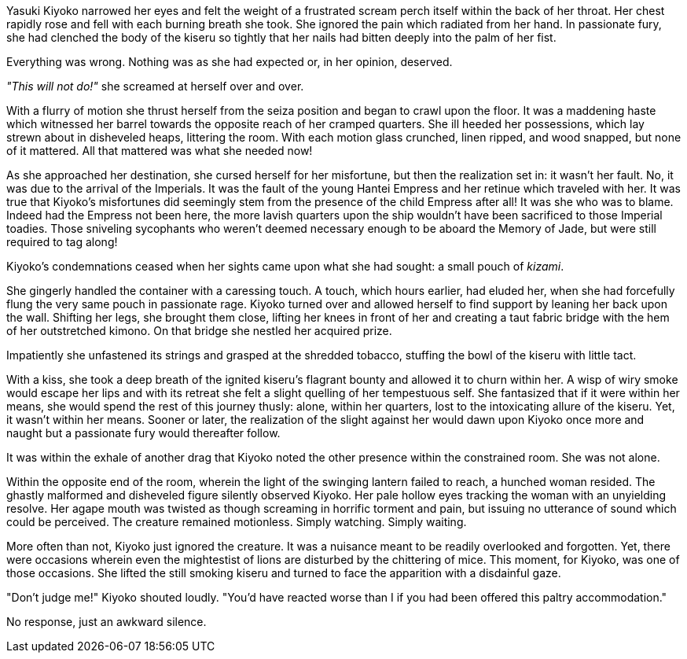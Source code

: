 :doctype: book
:icons: font
:page-background-image: image:background_crab.jpg[fit=fill,pdfwidth=100%]

Yasuki Kiyoko narrowed her eyes and felt the weight of a frustrated scream perch itself within the back of her throat. Her chest rapidly rose and fell with each burning breath she took. She ignored the pain which radiated from her hand. In passionate fury, she had clenched the body of the kiseru so tightly that her nails had bitten deeply into the palm of her fist.

Everything was wrong. Nothing was as she had expected or, in her opinion, deserved.

_"This will not do!"_ she screamed at herself over and over.

With a flurry of motion she thrust herself from the seiza position and began to crawl upon the floor. It was a maddening haste which witnessed her barrel towards the opposite reach of her cramped quarters. She ill heeded her possessions, which lay strewn about in disheveled heaps, littering the room. With each motion glass crunched, linen ripped, and wood snapped, but none of it mattered. All that mattered was what she needed now!

As she approached her destination, she cursed herself for her misfortune, but then the realization set in: it wasn't her fault. No, it was due to the arrival of the Imperials. It was the fault of the young Hantei Empress and her retinue which traveled with her. It was true that Kiyoko's misfortunes did seemingly stem from the presence of the child Empress after all! It was she who was to blame. Indeed had the Empress not been here, the more lavish quarters upon the ship wouldn't have been sacrificed to those Imperial toadies. Those sniveling sycophants who weren't deemed necessary enough to be aboard the Memory of Jade, but were still required to tag along!

Kiyoko's condemnations ceased when her sights came upon what she had sought: a small pouch of _kizami_.

She gingerly handled the container with a caressing touch. A touch, which hours earlier, had eluded her, when she had forcefully flung the very same pouch in passionate rage. Kiyoko turned over and allowed herself to find support by leaning her back upon the wall. Shifting her legs, she brought them close, lifting her knees in front of her and creating a taut fabric bridge with the hem of her outstretched kimono. On that bridge she nestled her acquired prize.

Impatiently she unfastened its strings and grasped at the shredded tobacco, stuffing the bowl of the kiseru with little tact.

With a kiss, she took a deep breath of the ignited kiseru's flagrant bounty and allowed it to churn within her. A wisp of wiry smoke would escape her lips and with its retreat she felt a slight quelling of her tempestuous self. She fantasized that if it were within her means, she would spend the rest of this journey thusly: alone, within her quarters, lost to the intoxicating allure of the kiseru. Yet, it wasn't within her means. Sooner or later, the realization of the slight against her would dawn upon Kiyoko once more and naught but a passionate fury would thereafter follow.

It was within the exhale of another drag that Kiyoko noted the other presence within the constrained room. She was not alone.

Within the opposite end of the room, wherein the light of the swinging lantern failed to reach, a hunched woman resided. The ghastly malformed and disheveled figure silently observed Kiyoko. Her pale hollow eyes tracking the woman with an unyielding resolve. Her agape mouth was twisted as though screaming in horrific torment and pain, but issuing no utterance of sound which could be perceived. The creature remained motionless. Simply watching. Simply waiting.

More often than not, Kiyoko just ignored the creature. It was a nuisance meant to be readily overlooked and forgotten. Yet, there were occasions wherein even the mightestist of lions are disturbed by the chittering of mice. This moment, for Kiyoko, was one of those occasions. She lifted the still smoking kiseru and turned to face the apparition with a disdainful gaze.

"Don't judge me!" Kiyoko shouted loudly. "You'd have reacted worse than I if you had been offered this paltry accommodation."

No response, just an awkward silence.
